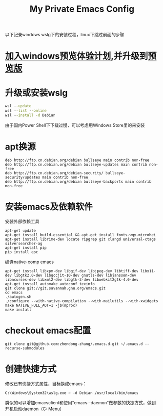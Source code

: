 #+TITLE: My Private Emacs Config
以下记录windows wslg下的安装过程，linux下跳过前面的步骤
* [[https://insider.windows.com/register][加入windows预览体验计划]],并升级到[[https://www.microsoft.com/software-download/windowsinsiderpreviewiso?rfs=1][预览版]]
* 升级或安装wslg
#+begin_src bat
  wsl --update
  wsl --list --online
  wsl --install -d Debian
#+end_src
由于国内Power Shell下下载过慢，可以考虑用Windows Store里的来安装
* apt换源
#+begin_src text
  deb http://ftp.cn.debian.org/debian bullseye main contrib non-free
  deb http://ftp.cn.debian.org/debian bullseye-updates main contrib non-free
  deb http://ftp.cn.debian.org/debian-security/ bullseye-security/updates main contrib non-free
  deb http://ftp.cn.debian.org/debian bullseye-backports main contrib non-free
#+end_src
* 安装emacs及依赖软件
安装外部依赖工具
#+begin_src shell
  apt-get update
  apt-get install build-essential && apt-get install fonts-wqy-microhei
  apt-get install librime-dev locate ripgrep git clangd universal-ctags silversearcher-ag
  apt-get install pip
  pip install epc
#+end_src
编译native-comp emacs
#+begin_src shell
  apt-get install libxpm-dev libgif-dev libjpeg-dev libtiff-dev libx11-dev libgtk2.0-dev libgccjit-10-dev gnutls-dev libjansson-dev libncurses-dev libxml2-dev libgtk-3-dev libwebkit2gtk-4.0-dev
  apt-get install automake autoconf texinfo
  git clone git://git.savannah.gnu.org/emacs.git
  cd emacs
  ./autogen.sh
  ./configure --with-native-compilation --with-mailutils --with-xwidgets
  make NATIVE_FULL_AOT=1 -j$(nproc)
  make install
#+end_src
* checkout emacs配置
#+begin_src shell
  git clone git@github.com:zhendong-zhang/.emacs.d.git ~/.emacs.d --recurse-submodules
#+end_src
* 创建快捷方式
修改已有快捷方式属性，目标换成emacs：
#+begin_src text
  C:\Windows\System32\wslg.exe ~ -d Debian /usr/local/bin/emacs
#+end_src
类似的可以增加emacsclient和使用“emacs --daemon”做参数的快捷方式，做到开机启动daemon（C:\Users\Administrator\AppData\Roaming\Microsoft\Windows\Start Menu\Programs\Startup）
